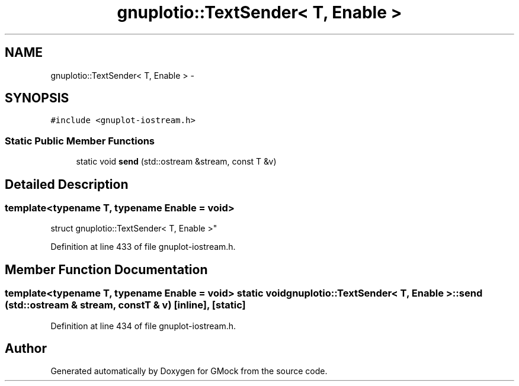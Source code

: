 .TH "gnuplotio::TextSender< T, Enable >" 3 "Fri Nov 22 2019" "Version 7" "GMock" \" -*- nroff -*-
.ad l
.nh
.SH NAME
gnuplotio::TextSender< T, Enable > \- 
.SH SYNOPSIS
.br
.PP
.PP
\fC#include <gnuplot\-iostream\&.h>\fP
.SS "Static Public Member Functions"

.in +1c
.ti -1c
.RI "static void \fBsend\fP (std::ostream &stream, const T &v)"
.br
.in -1c
.SH "Detailed Description"
.PP 

.SS "template<typename T, typename Enable = void>
.br
struct gnuplotio::TextSender< T, Enable >"

.PP
Definition at line 433 of file gnuplot\-iostream\&.h\&.
.SH "Member Function Documentation"
.PP 
.SS "template<typename T, typename Enable = void> static void \fBgnuplotio::TextSender\fP< T, Enable >::send (std::ostream & stream, const T & v)\fC [inline]\fP, \fC [static]\fP"

.PP
Definition at line 434 of file gnuplot\-iostream\&.h\&.

.SH "Author"
.PP 
Generated automatically by Doxygen for GMock from the source code\&.
